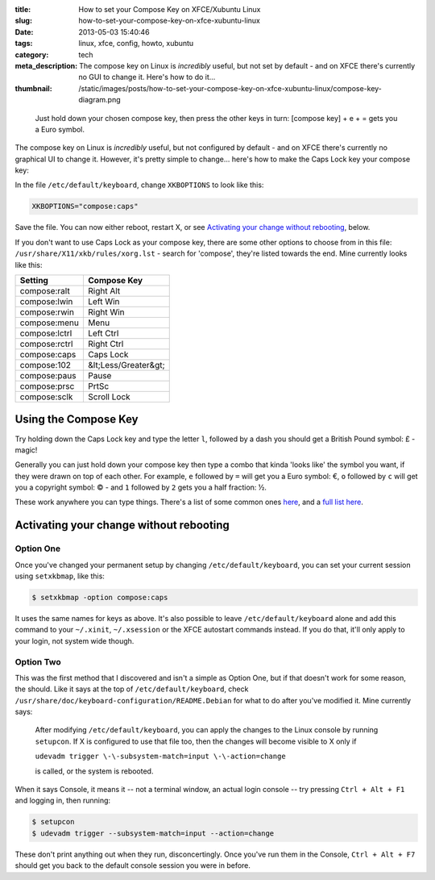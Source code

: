 :title: How to set your Compose Key on XFCE/Xubuntu Linux
:slug: how-to-set-your-compose-key-on-xfce-xubuntu-linux
:date: 2013-05-03 15:40:46
:tags: linux, xfce, config, howto, xubuntu
:category: tech
:meta_description: The compose key on Linux is *incredibly* useful, but not set by default - and on XFCE there's currently no GUI to change it. Here's how to do it...
:thumbnail: /static/images/posts/how-to-set-your-compose-key-on-xfce-xubuntu-linux/compose-key-diagram.png

.. figure:: /static/images/posts/how-to-set-your-compose-key-on-xfce-xubuntu-linux/compose-key-diagram.png
    :alt: Blueprint style diagram showing the compose key sequence for the Euro currency symbol.

    Just hold down your chosen compose key, then press the other keys in turn: [compose key] + e + = gets you a Euro symbol.

The compose key on Linux is *incredibly* useful, but not configured by default - and on XFCE there's currently no graphical UI to change it. However, it's pretty simple to change... here's how to make the Caps Lock key your compose key:

In the file ``/etc/default/keyboard``, change ``XKBOPTIONS`` to look like this:

.. code-block:: ini

    XKBOPTIONS="compose:caps"

Save the file. You can now either reboot, restart X, or see `Activating your change without rebooting`_, below.

If you don't want to use Caps Lock as your compose key, there are some other options to choose from in this file: ``/usr/share/X11/xkb/rules/xorg.lst`` - search for 'compose', they're listed towards the end. Mine currently looks like this:

+---------------+----------------------+
| Setting       | Compose Key          |
+===============+======================+
| compose:ralt  | Right Alt            |
+---------------+----------------------+
| compose:lwin  | Left Win             |
+---------------+----------------------+
| compose:rwin  | Right Win            |
+---------------+----------------------+
| compose:menu  | Menu                 |
+---------------+----------------------+
| compose:lctrl | Left Ctrl            |
+---------------+----------------------+
| compose:rctrl | Right Ctrl           |
+---------------+----------------------+
| compose:caps  | Caps Lock            |
+---------------+----------------------+
| compose:102   | &lt;Less/Greater&gt; |
+---------------+----------------------+
| compose:paus  | Pause                |
+---------------+----------------------+
| compose:prsc  | PrtSc                |
+---------------+----------------------+
| compose:sclk  | Scroll Lock          |
+---------------+----------------------+

Using the Compose Key
--------------------------

Try holding down the Caps Lock key and type the letter ``l``, followed by a dash you should get a British Pound symbol: £ - magic!

Generally you can just hold down your compose key then type a combo that kinda 'looks like' the symbol you want, if they were drawn on top of each other. For example, ``e`` followed by ``=`` will get you a Euro symbol: €, ``o`` followed by ``c`` will get you a copyright symbol: © - and ``1`` followed by ``2`` gets you a half fraction: ½.

These work anywhere you can type things. There's a list of some common ones `here <http://en.wikipedia.org/wiki/Compose_key#Common_compose_combinations>`_, and a `full list here <http://www.hermit.org/Linux/ComposeKeys.html>`_.

Activating your change without rebooting
-------------------------------------------------

Option One
==========

Once you've changed your permanent setup by changing ``/etc/default/keyboard``, you can set your current session using ``setxkbmap``, like this:

.. code-block:: console

    $ setxkbmap -option compose:caps

It uses the same names for keys as above. It's also possible to leave ``/etc/default/keyboard`` alone and add this command to your ``~/.xinit``, ``~/.xsession`` or the XFCE autostart commands instead. If you do that, it'll only apply to your login, not system wide though.

Option Two
==========

This was the first method that I discovered and isn't a simple as Option One, but if that doesn't work for some reason, the should. Like it says at the top of ``/etc/default/keyboard``, check ``/usr/share/doc/keyboard-configuration/README.Debian`` for what to do after you've modified it. Mine currently says:

    After modifying ``/etc/default/keyboard``, you can apply the changes to the Linux
    console by running ``setupcon``. If X is configured to use that file too, then the
    changes will become visible to X only if

    ``udevadm trigger \-\-subsystem-match=input \-\-action=change``

    is called, or the system is rebooted.

When it says Console, it means it -- not a terminal window, an actual login console -- try pressing ``Ctrl + Alt + F1`` and logging in, then running:

.. code-block:: console

    $ setupcon
    $ udevadm trigger --subsystem-match=input --action=change

These don't print anything out when they run, disconcertingly. Once you've run them in the Console, ``Ctrl + Alt + F7`` should get you back to the default console session you were in before.

